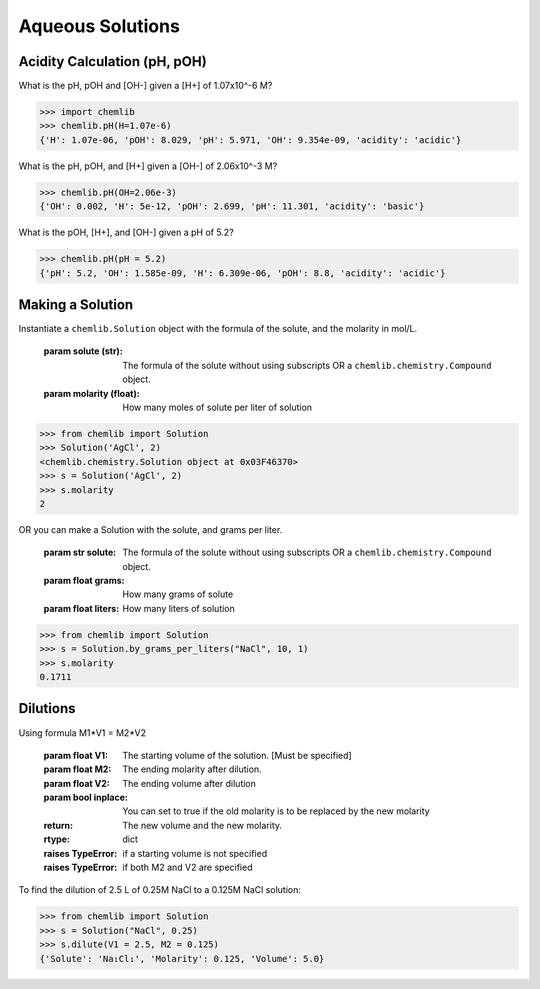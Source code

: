 Aqueous Solutions
========================================

Acidity Calculation (pH, pOH)
-----------------------------
.. py:function:: chemlib.chemistry.pH(**kwargs)

   For any inputted pH, pOH, [H+], or [OH-], finds the corresponding values.

   :param kwargs: The value of the chosen input (pH=, pOH=, H=, or OH=)
   :rtype: dict

What is the pH, pOH and [OH-] given a [H+] of 1.07x10^-6 M?

>>> import chemlib
>>> chemlib.pH(H=1.07e-6)
{'H': 1.07e-06, 'pOH': 8.029, 'pH': 5.971, 'OH': 9.354e-09, 'acidity': 'acidic'}

What is the pH, pOH, and [H+] given a [OH-] of 2.06x10^-3 M?

>>> chemlib.pH(OH=2.06e-3)
{'OH': 0.002, 'H': 5e-12, 'pOH': 2.699, 'pH': 11.301, 'acidity': 'basic'}

What is the pOH, [H+], and [OH-] given a pH of 5.2?

>>> chemlib.pH(pH = 5.2)
{'pH': 5.2, 'OH': 1.585e-09, 'H': 6.309e-06, 'pOH': 8.8, 'acidity': 'acidic'}

Making a Solution
-----------------
.. py:class:: chemlib.chemistry.Solution(self, solute, molarity)
Instantiate a ``chemlib.Solution`` object with the formula of the solute, and the molarity in mol/L.

   :param solute (str): The formula of the solute without using subscripts OR a ``chemlib.chemistry.Compound`` object.
   :param molarity (float): How many moles of solute per liter of solution

>>> from chemlib import Solution
>>> Solution('AgCl', 2)
<chemlib.chemistry.Solution object at 0x03F46370>
>>> s = Solution('AgCl', 2)
>>> s.molarity
2

.. py:classmethod:: chemlib.chemistry.Solution.by_grams_per_liters(cls, solute, grams, liters)
OR you can make a Solution with the solute, and grams per liter.

   :param str solute: The formula of the solute without using subscripts OR a ``chemlib.chemistry.Compound`` object.
   :param float grams: How many grams of solute
   :param float liters: How many liters of solution

>>> from chemlib import Solution
>>> s = Solution.by_grams_per_liters("NaCl", 10, 1)
>>> s.molarity
0.1711

Dilutions
---------
.. py:function:: chemlib.chemistry.Solution.dilute(self, V1 = None, M2 = None, V2 = None, inplace = False) -> dict
Using formula M1*V1 = M2*V2

   :param float V1: The starting volume of the solution. [Must be specified]
   :param float M2: The ending molarity after dilution.
   :param float V2: The ending volume after dilution
   :param bool inplace: You can set to true if the old molarity is to be replaced by the new molarity
   :return: The new volume and the new molarity.
   :rtype: dict
   :raises TypeError: if a starting volume is not specified
   :raises TypeError: if both M2 and V2 are specified

To find the dilution of 2.5 L of 0.25M NaCl to a 0.125M NaCl solution:

>>> from chemlib import Solution
>>> s = Solution("NaCl", 0.25)
>>> s.dilute(V1 = 2.5, M2 = 0.125)
{'Solute': 'Na₁Cl₁', 'Molarity': 0.125, 'Volume': 5.0}